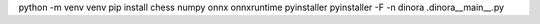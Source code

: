 
python -m venv venv
pip install chess numpy onnx onnxruntime pyinstaller
pyinstaller -F -n dinora .\dinora\__main__.py
